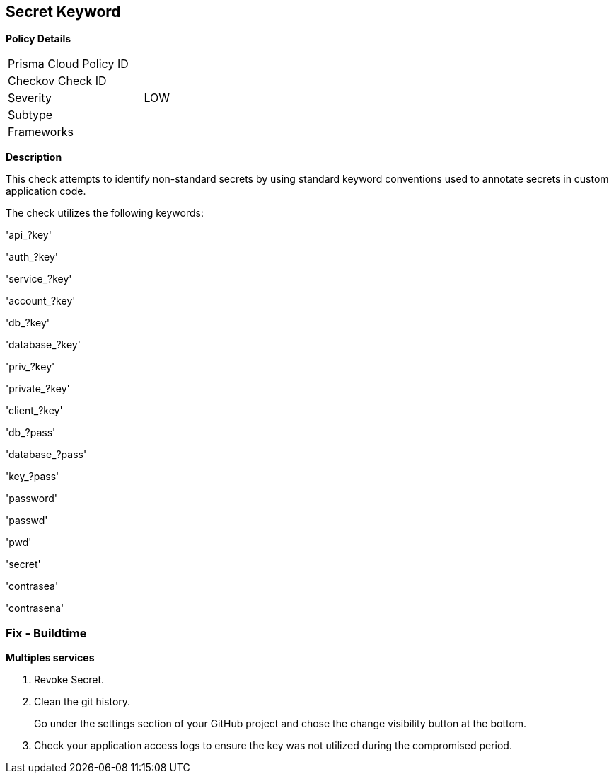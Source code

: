== Secret Keyword

*Policy Details* 

[width=45%]
[cols="1,1"]
|=== 
|Prisma Cloud Policy ID 
|

|Checkov Check ID 
|

|Severity
|LOW

|Subtype
|

|Frameworks
|

|=== 

*Description*


This check attempts to identify non-standard secrets by using standard keyword conventions used to annotate secrets in custom application code.

The check utilizes the following keywords:

'api_?key'

'auth_?key'

'service_?key'

'account_?key'

'db_?key'

'database_?key'

'priv_?key'

'private_?key'

'client_?key'

'db_?pass'

'database_?pass'

'key_?pass'

'password'

'passwd'

'pwd'

'secret'

'contrasea'

'contrasena'


=== Fix - Buildtime


*Multiples services* 


.  Revoke Secret.

.  Clean the git history.
+
Go under the settings section of your GitHub project and chose the change visibility button at the bottom.

.  Check your application access logs to ensure the key was not utilized during the compromised period.
